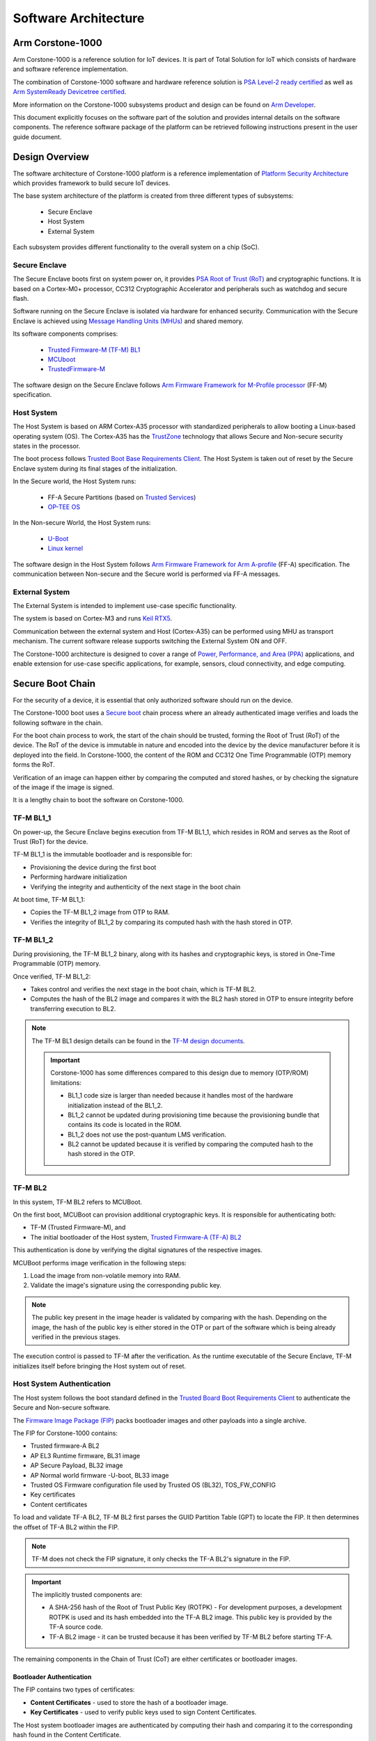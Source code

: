 ..
 # Copyright (c) 2022-2025, Arm Limited.
 #
 # SPDX-License-Identifier: MIT

######################
Software Architecture
######################


*****************
Arm Corstone-1000
*****************

Arm Corstone-1000 is a reference solution for IoT devices. It is part of
Total Solution for IoT which consists of hardware and software reference
implementation.

The combination of Corstone-1000 software and hardware reference solution is `PSA Level-2 ready
certified <psa_l2-ready_>`__ as well as `Arm SystemReady Devicetree certified <systemready-ir-certification_>`__.

More information on the Corstone-1000 subsystems product and design can be
found on `Arm Developer <arm-developer-cs1000-website_>`__.

This document explicitly focuses on the software part of the solution and
provides internal details on the software components. The reference
software package of the platform can be retrieved following instructions
present in the user guide document.

***************
Design Overview
***************

The software architecture of Corstone-1000 platform is a reference
implementation of `Platform Security Architecture <psa-certified-website_>`__ which provides
framework to build secure IoT devices.

The base system architecture of the platform is created from three different types of subsystems:

    - Secure Enclave
    - Host System
    - External System

Each subsystem provides different functionality to the overall system on a chip (SoC).


.. image:: images/CorstoneSubsystems.png
   :width: 720
   :alt: CorstoneSubsystems

Secure Enclave
==============

The Secure Enclave boots first on system power on, it provides `PSA Root of Trust (RoT) <psa-certified-website_>`__ and
cryptographic functions. It is based on a Cortex-M0+ processor, CC312 Cryptographic Accelerator and
peripherals such as watchdog and secure flash.

.. image:: images/Corstone1000SecureFlashMPS3.png
   :width: 400
   :alt: Corstone1000SecureFlashMPS3

.. image:: images/Corstone1000SecureFlashFVP.png
   :width: 400
   :alt: Corstone1000SecureFlashFVP

Software running on the Secure Enclave is isolated via hardware for enhanced security.
Communication with the Secure Enclave is achieved using `Message Handling Units (MHUs) <arm-developer-mhu-website_>`__
and shared memory.

Its software components comprises:

    - `Trusted Firmware-M (TF-M) BL1 <trusted-firmware-m-bl1-website_>`__
    - `MCUboot <mcuboot-website_>`__
    - `TrustedFirmware-M <trusted-firmware-m-website_>`__ 

The software design on the Secure Enclave follows `Arm Firmware Framework for M-Profile
processor <arm-fmw-framework-m-profile-pdf_>`__ (FF-M) specification.

Host System
===========

The Host System is based on ARM Cortex-A35 processor with standardized
peripherals to allow booting a Linux-based operating system (OS). The Cortex-A35 has
the `TrustZone <arm-trustzone-for-cortex-a-website_>`__ technology that allows Secure and Non-secure security
states in the processor. 

The boot process follows `Trusted Boot Base Requirements Client <trusted-board-boot-requirements-client-pdf_>`__.
The Host System is taken out of reset by the Secure Enclave system during its final stages of the
initialization.

In the Secure world, the Host System runs:

    - FF-A Secure Partitions (based on `Trusted Services <trusted-services-website_>`__)
    - `OP-TEE OS <op-tee-os-repository_>`__

In the Non-secure World, the Host System runs:

    - `U-Boot <das-u-boot-repository_>`__
    - `Linux kernel <linux-repository_>`__

The software design in the Host System follows `Arm Firmware Framework for Arm A-profile 
<arm-fmw-framework-a-profile-pdf_>`__ (FF-A) specification.
The communication between Non-secure and the Secure world is performed via FF-A messages.

External System
===============

The External System is intended to implement use-case specific functionality.

The system is based on Cortex-M3 and runs `Keil RTX5 <keil-rtx5-website_>`__. 

Communication between the external system and Host (Cortex-A35) can be performed using MHU as transport
mechanism. The current software release supports switching the External System ON and OFF.

The Corstone-1000 architecture is designed to cover a range of
`Power, Performance, and Area (PPA) <ppa-website_>`__ applications, and enable extension
for use-case specific applications, for example, sensors, cloud connectivity, and edge computing.

*****************
Secure Boot Chain
*****************

For the security of a device, it is essential that only authorized
software should run on the device.

The Corstone-1000 boot uses a `Secure boot <arm-developer-secureboot-website_>`__ chain process
where an already authenticated image verifies and loads the following software in the chain.

For the boot chain process to work, the start of the chain should be trusted, forming the
Root of Trust (RoT) of the device. The RoT of the device is immutable in
nature and encoded into the device by the device manufacturer before it
is deployed into the field. 
In Corstone-1000, the content of the ROM and CC312 One Time Programmable (OTP) memory forms the RoT.

Verification of an image can happen either by comparing the computed and stored hashes, or by
checking the signature of the image if the image is signed.

.. image:: images/SecureBootChain.png
   :width: 870
   :alt: SecureBootChain

It is a lengthy chain to boot the software on Corstone-1000.

TF-M BL1_1
==========

On power-up, the Secure Enclave begins execution from TF-M BL1_1, which resides in ROM and serves as
the Root of Trust (RoT) for the device.

TF-M BL1_1 is the immutable bootloader and is responsible for:

- Provisioning the device during the first boot
- Performing hardware initialization
- Verifying the integrity and authenticity of the next stage in the boot chain

At boot time, TF-M BL1_1:

- Copies the TF-M BL1_2 image from OTP to RAM.
- Verifies the integrity of BL1_2 by comparing its computed hash with the hash stored in OTP.

TF-M BL1_2
==========

During provisioning, the TF-M BL1_2 binary, along with its hashes and cryptographic keys, is stored
in One-Time Programmable (OTP) memory.

Once verified, TF-M BL1_2:

- Takes control and verifies the next stage in the boot chain, which is TF-M BL2.
- Computes the hash of the BL2 image and compares it with the BL2 hash stored in OTP to ensure
  integrity before transferring execution to BL2.

.. note::

    The TF-M BL1 design details can be found in the `TF-M design documents <trusted-firmware-m-bl1-website_>`_.

    .. important::

        Corstone-1000 has some differences compared to this design due to memory (OTP/ROM)
        limitations:

        - BL1_1 code size is larger than needed because it handles most of the hardware initialization instead of the BL1_2.
        - BL1_2 cannot be updated during provisioning time because the provisioning bundle that contains its code is located in the ROM.
        - BL1_2 does not use the post-quantum LMS verification.
        - BL2 cannot be updated because it is verified by comparing the computed hash to the hash stored in the OTP.

TF-M BL2
========

In this system, TF-M BL2 refers to MCUBoot.

On the first boot, MCUBoot can provision additional cryptographic keys. It is responsible for authenticating both:

- TF-M (Trusted Firmware-M), and
- The initial bootloader of the Host system, `Trusted Firmware-A (TF-A) BL2 <trusted-firmware-a-bl2-website_>`__

This authentication is done by verifying the digital signatures of the respective images.

MCUBoot performs image verification in the following steps:

#. Load the image from non-volatile memory into RAM.
#. Validate the image's signature using the corresponding public key.

.. note::

   The public key present in the image header is validated by comparing with the hash.
   Depending on the image, the hash of the public key is either stored in the OTP or part
   of the software which is being already verified in the previous stages.


The execution control is passed to TF-M after the verification.
As the runtime executable of the Secure Enclave, TF-M initializes itself before
bringing the Host system out of reset.



Host System Authentication
==========================

The Host system follows the boot standard defined in the `Trusted Board Boot Requirements Client <trusted-board-boot-requirements-client-pdf_>`__
to authenticate the Secure and Non-secure software.

The `Firmware Image Package (FIP) <trusted-firmware-a-fip-guide_>`__ packs bootloader images and
other payloads into a single archive.

.. image:: images/FIPDiagram.png
   :alt: FIPDiagram

The FIP for Corstone-1000 contains:

- Trusted firmware-A BL2
- AP EL3 Runtime firmware, BL31 image
- AP Secure Payload, BL32 image
- AP Normal world firmware -U-boot, BL33 image
- Trusted OS Firmware configuration file used by Trusted OS (BL32), TOS_FW_CONFIG
- Key certificates
- Content certificates


To load and validate TF-A BL2, TF-M BL2 first parses the GUID Partition Table (GPT)
to locate the FIP. It then determines the offset of TF-A BL2 within the FIP.

.. note::

    TF-M does not check the FIP signature, it only checks the TF-A BL2's signature in the FIP.


.. important::

    The implicitly trusted components are:

    - A SHA-256 hash of the Root of Trust Public Key (ROTPK) - 
      For development purposes, a development ROTPK is used and its hash embedded into the TF-A BL2 image.
      This public key is provided by the TF-A source code.
    - TF-A BL2 image - it can be trusted because it has been verified by TF-M BL2 before starting TF-A.


The remaining components in the Chain of Trust (CoT) are either certificates or bootloader images.

Bootloader Authentication
-------------------------

The FIP contains two types of certificates:

- **Content Certificates** - used to store the hash of a bootloader image.
- **Key Certificates** - used to verify public keys used to sign Content Certificates.

The Host system bootloader images are authenticated by computing their hash and comparing it to the corresponding hash found in the Content Certificate.

Certificates Verification
-------------------------

The public keys defined in the Trusted Key Certificate are used to verify the later certificates in
the CoT process. The Trusted Key Certificate is verified with the Root of Trust Public Key.


UEFI Authenticated Variables
----------------------------

For UEFI Secure Boot, authenticated variables can be accessed from the secure flash.
The feature has been integrated in U-Boot, which authenticates the images as per the UEFI
specification before executing them.

***************
Secure Services
***************

Corstone-1000 is unique in offering a secure environment for running trusted workloads.
While the Host system includes TrustZone technology, the platform also features a hardware-isolated
Secure Enclave, specifically designed to execute these secure workloads.

In Corstone-1000, essential Secure Services—such as Cryptography, Protected Storage,
Internal Trusted Storage, and Attestation—are provided through PSA Functional APIs implemented in TF-M.

From the user's perspective, there is no difference when communicating with these services,
whether they run in the Secure Enclave or in the Secure world of the Host system.
The diagram below illustrates the data flow for such calls.


.. image:: images/SecureServices.png
   :width: 930
   :alt: SecureServices

The Secure Enclave Proxy Secure Partition (SE Proxy SP) is a proxy managed by OP-TEE that forwards
Secure Service calls to the Secure Enclave. This communication uses the `RSE communication protocol <https://tf-m-user-guide.trustedfirmware.org/platform/arm/rse/rse_comms.html>`_.
While the protocol supports shared memory and MHU interrupts as a doorbell mechanism between cores,
in Corstone-1000, the entire message is currently transmitted through the MHU channels.
Corstone-1000 implements Isolation Level 2 using the Cortex-M0+ Memory Protection Unit (MPU).

Users can define their own secure services to run either in the Host system's Secure World or in
the Secure Enclave. This choice involves a trade-off between latency and security.
Services running in the Secure Enclave benefit from strong, hardware-enforced isolation,
offering higher security but at the cost of increased latency. In contrast, services running in the
Host Secure World experience lower latency, but rely on TrustZone technology for virtualized isolation,
which offers comparatively less robust security.


**************************
PSA Secure Firmware Update
**************************

The Arm Corstone-1000 platform necessitates a robust, secure, and flexible firmware update mechanism
including partial capsule update to ensure fielded devices can receive critical patches, feature enhancements,
and security fixes without compromising system integrity. To meet these requirements, we have implemented the
Platform Security Architecture (PSA) Firmware Update (FWU) framework on Corstone-1000, leveraging Trusted Firmware-M (TF-M)
for the Secure Enclave, U-Boot as the host-side client on Cortex-A, and the UEFI capsule update mechanism for payload
encapsulation. This design supports both the Fixed Virtual Platform (FVP) and the Field Programmable Gate Array (FPGA)
targets, providing consistent behavior across simulation and silicon-based deployments. The Corstone-1000 supports FWU
which complies with the `Platform Security Firmware Update for the A-profile Arm Architecture <platform-security-fwu-for-a-profile-pdf_>`__
and `PSA Firmware Update IHI 0093 <psa-firmware-update-ihi-0093-api-reference-website_>`__
specifications.

To standardize and streamline capsule creation with multiple FMP payloads, the `EDK2 capsule generation tool <edk2-capsule-generation-tool-repository_>`__
tool has been integrated into the meta-arm Yocto layer for Corstone‑1000. This integration involves defining
build rules for generating UEFI capsules as part of the firmware image build process. Configuration parameters
exposed in the recipe allow developers to specify the number of FMP payloads, target image GUIDs, version numbers etc.
This capsule ensures that all update payloads conform to the UEFI FMP specification and are ready for
validation and delivery by U‑Boot.

The FWU solution for Corstone-1000 is composed of three primary domains:

- Host System
- Trusted Services intermediary
- Secure Enclave

Each domain has distinct responsibilities and communicates through standardized interfaces.


.. image:: images/SystemArchitecturePSAFirmwareUpdate.png
   :width: 690
   :alt: SystemArchitecturePSAFirmwareUpdate

On the host side, U-Boot functions as the FWU client and orchestrates the update process from capsule retrieval to
payload delivery based on `PSA FWU DEN0018 specification <psa-fwu-den0018-specification-website_>`__
via Arm FF-A framework. The Trusted-Services SE Proxy secure partition serves as a gateway between the non-secure host
environment and the Secure Enclave. The `PSA FWU service <ts-psa-fwu-service-website_>`__ running in the Trusted Services
implementation forwards the data to the Secure Enclave via MHU-based PSA calls. Within the Secure Enclave, the PSA FWU
Agent, conforming to `PSA Firmware Update IHI 0093 <psa-firmware-update-ihi-0093-api-reference-website_>`__ specification,
orchestrates the actual flash programming, metadata management, and rollback protection mechanisms. The agent relies on a
bespoke `shim layer <tfm-shim-layer-website_>`__ to abstract hardware‑specific flash operations and bootloader interactions.

As defined in the specification, the external flash is divided into two banks: one bank holds the
currently running images, while the other is used to stage new images.

There are four updatable components: **BL2**, **TF-M**, **the FIP** and **the Kernel Image** (the initramfs bundle).
New images are delivered and accepted in the form of UEFI capsules.


.. image:: images/ExternalFlash.png
   :width: 690
   :alt: ExternalFlash

When a FWU is initiated on Corstone-1000, the following sequence of operations takes place:

#. **Capsule Retrieval and Preparation**

   U-Boot on the host system retrieves the firmware capsule.
   It validates the capsule header and parses the FMP (Firmware Management Protocol) descriptor list to identify the payloads to be updated.

   For each FMP descriptor, U-Boot:

   Splits the firmware payload into 4 KiB chunks.
   Invokes the PSA_FWU_Update API for each chunk, transmitting the buffer address via the FF-A (Firmware Framework for Arm) shared memory interface.

#. **Secure Transmission and Forwarding**

   The PSA Firmware Update (FWU) service, running as part of Trusted Services, receives the chunks through Secure Partition Client (SPC) calls.
   It forwards these chunks to the Secure Enclave using MHU-based PSA calls.

#. **Flashing Within the Secure Enclave**

   Inside the Secure Enclave, the PSA FWU Agent dispatches each chunk to the shim layer.

   The shim layer:

   Erases the corresponding sectors in the non-active flash bank.
   Writes the received firmware chunks at the correct offsets.
   During partial updates, it also copies static partitions from the active bank to the non-active one to maintain consistency.

#. **Finalization and Boot Preparation**

   After all chunks are successfully written:

   The shim updates the firmware manifest and the EFI System Resource Table (ESRT) entries to reflect the new image version.
   This step enables the bootloader to recognize the new firmware for a trial boot.
   The platform then performs an automatic reset, booting into the non-active bank in trial mode.

#. **Trial Boot and Confirmation**

   In trial mode, U-Boot evaluates the new firmware and issues either an accept or reject command using the PSA FWU ABI.
   These commands are sent to the Secure Enclave, instructing the shim to update the firmware metadata accordingly.

#. **Recovery and Fallback Mechanism**

   If the trial boot is successful, the host sends an acknowledgment, transitioning the firmware state from 'trial' to 'regular'.

   If the system fails or becomes unresponsive:

   A watchdog timer triggers a system reset.
   The BL1 firmware in the Secure Enclave detects repeated failures and reverts to the previously known-good flash bank.
   This rollback mechanism ensures the device remains operational and recoverable, even after a failed update.


.. image:: images/SecureFirmwareUpdate.png
   :width: 430
   :alt: SecureFirmwareUpdate



******************************
UEFI Runtime Support in U-Boot
******************************

The implementation of UEFI boot-time and runtime APIs requires persistent variable storage. In
Corstone-1000, UEFI variables are stored using the Protected Storage (PS) service.

The diagram below illustrates the data flow for storing UEFI variables. U-Boot’s UEFI subsystem
communicates with the Secure World using the U-Boot FF-A driver, which interfaces with the `UEFI System Management Mode (SMM) service <trusted-services-uefi-smm-website_>`__.

The SMM service provides support for the UEFI System Management Mode. This support is implemented by the SMM Gateway secure partition.
The SMM service then uses the Proxy Protected Storage (PS) provided by the SE Proxy SP.
These PS calls are forwarded to the Secure Enclave, following the communication path described earlier.


.. image:: images/UEFISupport.png
   :width: 590
   :alt: UEFISupport


**********
References
**********
* `Arm Developer <arm-developer-cs1000-search_>`__
* `Arm Security Architectures <arm-architecture-security-features-platform-security_>`_

--------------

*Copyright (c) 2022-2025, Arm Limited. All rights reserved.*

.. _arm-developer-cs1000-website: https://developer.arm.com/Tools%20and%20Software/Corstone-1000%20Software
.. _arm-developer-cs1000-search: https://developer.arm.com/search#q=corstone-1000
.. _arm-developer-mhu-website: https://developer.arm.com/documentation/ka005129/latest/#:~:text=An%20MHU%20is%20a%20device,that%20a%20message%20is%20available
.. _arm-developer-secureboot-website: https://developer.arm.com/documentation/PRD29-GENC-009492/c/TrustZone-Software-Architecture/Booting-a-secure-system/Secure-boot
.. _arm-architecture-security-features-platform-security: https://www.arm.com/architecture/security-features/platform-security
.. _linux-repository: https://git.kernel.org/pub/scm/linux/kernel/git/stable/linux.git/
.. _arm-trustzone-for-cortex-a-website: https://www.arm.com/technologies/trustzone-for-cortex-a
.. _arm-fmw-framework-a-profile-pdf: https://developer.arm.com/documentation/den0077/latest
.. _arm-fmw-framework-m-profile-pdf: https://developer.arm.com/architectures/Firmware%20Framework%20for%20M-Profile
.. _platform-security-fwu-for-a-profile-pdf: https://developer.arm.com/documentation/den0118/a/
.. _psa-firmware-update-ihi-0093-api-reference-website: https://arm-software.github.io/psa-api/fwu/1.0/api/api.html
.. _edk2-capsule-generation-tool-repository: https://github.com/tianocore/edk2/blob/master/BaseTools/Source/Python/Capsule/GenerateCapsule.py
.. _psa-fwu-den0018-specification-website: https://developer.arm.com/documentation/den0118/latest/
.. _ts-psa-fwu-service-website: https://trusted-services.readthedocs.io/en/stable/services/fwu/psa-fwu-m.html
.. _tfm-shim-layer-website: https://trustedfirmware-m.readthedocs.io/en/latest/design_docs/services/tfm_fwu_service.html#shim-layer-between-fwu-and-bootloader
.. _op-tee-os-repository: https://github.com/OP-TEE/optee_os
.. _psa-certified-website: https://www.psacertified.org/
.. _psa_l2-ready: https://www.psacertified.org/products/corstone-1000/
.. _systemready-ir-certification: https://armkeil.blob.core.windows.net/developer/Files/pdf/certificate-list/arm-systemready-ve-arm-neoverse.pdf
.. _trusted-board-boot-requirements-client-pdf: https://developer.arm.com/documentation/den0006/latest
.. _trusted-firmware-m-website: https://www.trustedfirmware.org/projects/tf-m/
.. _trusted-firmware-m-bl1-website: https://trustedfirmware-m.readthedocs.io/en/latest/design_docs/booting/bl1.html
.. _trusted-firmware-a-bl2-website: https://developer.arm.com/documentation/108028/0000/RD-TC22-software/Software-components/AP-firmware/Trusted-firmware-A-BL2
.. _trusted-firmware-a-fip-guide: https://trustedfirmware-a.readthedocs.io/en/latest/design/firmware-design.html#firmware-image-package-fip
.. _trusted-services-website: https://www.trustedfirmware.org/projects/trusted-services/
.. _trusted-services-uefi-smm-website: https://trusted-services.readthedocs.io/en/integration/services/uefi-smm-services.html#
.. _das-u-boot-repository: https://github.com/u-boot/u-boot.git
.. _keil-rtx5-website: https://developer.arm.com/Tools%20and%20Software/Keil%20MDK/RTX5%20RTOS
.. _ppa-website: https://developer.arm.com/documentation/102738/0100/Power--performance--and-area-analysis
.. _mcuboot-website: https://docs.mcuboot.com/
